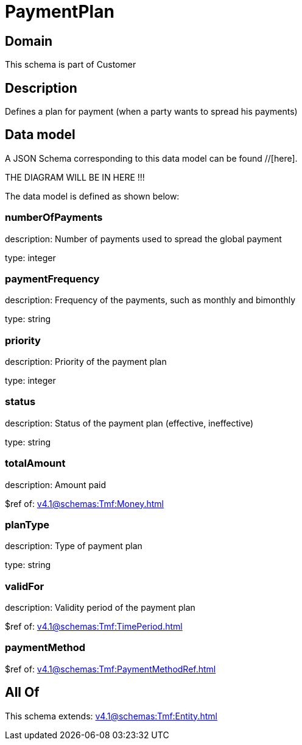 = PaymentPlan

[#domain]
== Domain

This schema is part of Customer

[#description]
== Description
Defines a plan for payment (when a party wants to spread his payments)


[#data_model]
== Data model

A JSON Schema corresponding to this data model can be found //[here].

THE DIAGRAM WILL BE IN HERE !!!


The data model is defined as shown below:


=== numberOfPayments
description: Number of payments used to spread the global payment

type: integer


=== paymentFrequency
description: Frequency of the payments, such as monthly and bimonthly

type: string


=== priority
description: Priority of the payment plan

type: integer


=== status
description: Status of the payment plan (effective, ineffective)

type: string


=== totalAmount
description: Amount paid

$ref of: xref:v4.1@schemas:Tmf:Money.adoc[]


=== planType
description: Type of payment plan

type: string


=== validFor
description: Validity period of the payment plan

$ref of: xref:v4.1@schemas:Tmf:TimePeriod.adoc[]


=== paymentMethod
$ref of: xref:v4.1@schemas:Tmf:PaymentMethodRef.adoc[]


[#all_of]
== All Of

This schema extends: xref:v4.1@schemas:Tmf:Entity.adoc[]
